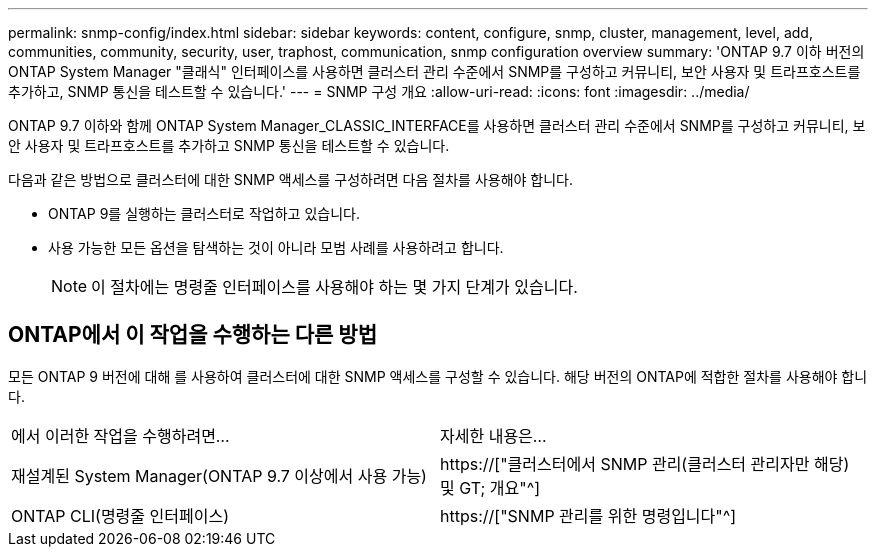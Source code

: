 ---
permalink: snmp-config/index.html 
sidebar: sidebar 
keywords: content, configure, snmp, cluster, management, level, add, communities, community, security, user, traphost, communication, snmp configuration overview 
summary: 'ONTAP 9.7 이하 버전의 ONTAP System Manager "클래식" 인터페이스를 사용하면 클러스터 관리 수준에서 SNMP를 구성하고 커뮤니티, 보안 사용자 및 트라프호스트를 추가하고, SNMP 통신을 테스트할 수 있습니다.' 
---
= SNMP 구성 개요
:allow-uri-read: 
:icons: font
:imagesdir: ../media/


[role="lead"]
ONTAP 9.7 이하와 함께 ONTAP System Manager_CLASSIC_INTERFACE를 사용하면 클러스터 관리 수준에서 SNMP를 구성하고 커뮤니티, 보안 사용자 및 트라프호스트를 추가하고 SNMP 통신을 테스트할 수 있습니다.

다음과 같은 방법으로 클러스터에 대한 SNMP 액세스를 구성하려면 다음 절차를 사용해야 합니다.

* ONTAP 9를 실행하는 클러스터로 작업하고 있습니다.
* 사용 가능한 모든 옵션을 탐색하는 것이 아니라 모범 사례를 사용하려고 합니다.
+
[NOTE]
====
이 절차에는 명령줄 인터페이스를 사용해야 하는 몇 가지 단계가 있습니다.

====




== ONTAP에서 이 작업을 수행하는 다른 방법

모든 ONTAP 9 버전에 대해 를 사용하여 클러스터에 대한 SNMP 액세스를 구성할 수 있습니다. 해당 버전의 ONTAP에 적합한 절차를 사용해야 합니다.

|===


| 에서 이러한 작업을 수행하려면... | 자세한 내용은... 


 a| 
재설계된 System Manager(ONTAP 9.7 이상에서 사용 가능)
 a| 
https://["클러스터에서 SNMP 관리(클러스터 관리자만 해당) 및 GT; 개요"^]



 a| 
ONTAP CLI(명령줄 인터페이스)
 a| 
https://["SNMP 관리를 위한 명령입니다"^]

|===